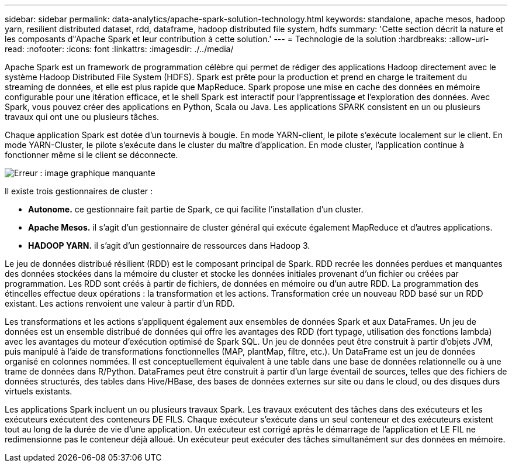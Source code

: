 ---
sidebar: sidebar 
permalink: data-analytics/apache-spark-solution-technology.html 
keywords: standalone, apache mesos, hadoop yarn, resilient distributed dataset, rdd, dataframe, hadoop distributed file system, hdfs 
summary: 'Cette section décrit la nature et les composants d"Apache Spark et leur contribution à cette solution.' 
---
= Technologie de la solution
:hardbreaks:
:allow-uri-read: 
:nofooter: 
:icons: font
:linkattrs: 
:imagesdir: ./../media/


[role="lead"]
Apache Spark est un framework de programmation célèbre qui permet de rédiger des applications Hadoop directement avec le système Hadoop Distributed File System (HDFS). Spark est prête pour la production et prend en charge le traitement du streaming de données, et elle est plus rapide que MapReduce. Spark propose une mise en cache des données en mémoire configurable pour une itération efficace, et le shell Spark est interactif pour l'apprentissage et l'exploration des données. Avec Spark, vous pouvez créer des applications en Python, Scala ou Java. Les applications SPARK consistent en un ou plusieurs travaux qui ont une ou plusieurs tâches.

Chaque application Spark est dotée d'un tournevis à bougie. En mode YARN-client, le pilote s'exécute localement sur le client. En mode YARN-Cluster, le pilote s'exécute dans le cluster du maître d'application. En mode cluster, l'application continue à fonctionner même si le client se déconnecte.

image:apache-spark-image3.png["Erreur : image graphique manquante"]

Il existe trois gestionnaires de cluster :

* *Autonome.* ce gestionnaire fait partie de Spark, ce qui facilite l'installation d'un cluster.
* *Apache Mesos.* il s'agit d'un gestionnaire de cluster général qui exécute également MapReduce et d'autres applications.
* *HADOOP YARN.* il s'agit d'un gestionnaire de ressources dans Hadoop 3.


Le jeu de données distribué résilient (RDD) est le composant principal de Spark. RDD recrée les données perdues et manquantes des données stockées dans la mémoire du cluster et stocke les données initiales provenant d'un fichier ou créées par programmation. Les RDD sont créés à partir de fichiers, de données en mémoire ou d'un autre RDD. La programmation des étincelles effectue deux opérations : la transformation et les actions. Transformation crée un nouveau RDD basé sur un RDD existant. Les actions renvoient une valeur à partir d'un RDD.

Les transformations et les actions s'appliquent également aux ensembles de données Spark et aux DataFrames. Un jeu de données est un ensemble distribué de données qui offre les avantages des RDD (fort typage, utilisation des fonctions lambda) avec les avantages du moteur d'exécution optimisé de Spark SQL. Un jeu de données peut être construit à partir d'objets JVM, puis manipulé à l'aide de transformations fonctionnelles (MAP, plantMap, filtre, etc.). Un DataFrame est un jeu de données organisé en colonnes nommées. Il est conceptuellement équivalent à une table dans une base de données relationnelle ou à une trame de données dans R/Python. DataFrames peut être construit à partir d'un large éventail de sources, telles que des fichiers de données structurés, des tables dans Hive/HBase, des bases de données externes sur site ou dans le cloud, ou des disques durs virtuels existants.

Les applications Spark incluent un ou plusieurs travaux Spark. Les travaux exécutent des tâches dans des exécuteurs et les exécuteurs exécutent des conteneurs DE FILS. Chaque exécuteur s’exécute dans un seul conteneur et des exécuteurs existent tout au long de la durée de vie d’une application. Un exécuteur est corrigé après le démarrage de l'application et LE FIL ne redimensionne pas le conteneur déjà alloué. Un exécuteur peut exécuter des tâches simultanément sur des données en mémoire.
